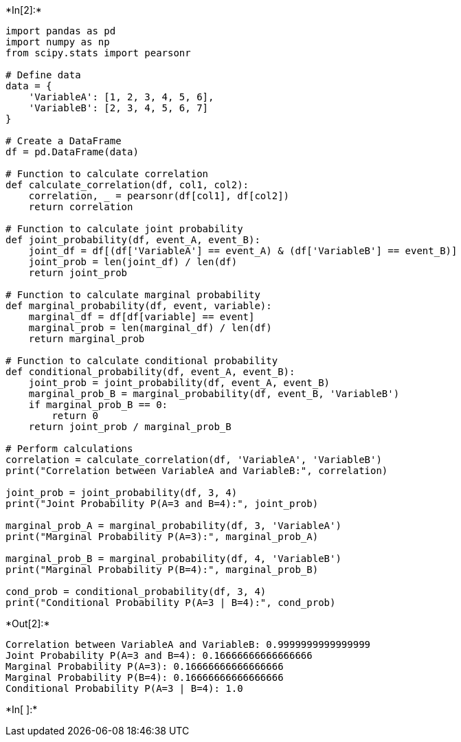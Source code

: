 +*In[2]:*+
[source, ipython3]
----
import pandas as pd
import numpy as np
from scipy.stats import pearsonr

# Define data
data = {
    'VariableA': [1, 2, 3, 4, 5, 6],
    'VariableB': [2, 3, 4, 5, 6, 7]
}

# Create a DataFrame
df = pd.DataFrame(data)

# Function to calculate correlation
def calculate_correlation(df, col1, col2):
    correlation, _ = pearsonr(df[col1], df[col2])
    return correlation

# Function to calculate joint probability
def joint_probability(df, event_A, event_B):
    joint_df = df[(df['VariableA'] == event_A) & (df['VariableB'] == event_B)]
    joint_prob = len(joint_df) / len(df)
    return joint_prob

# Function to calculate marginal probability
def marginal_probability(df, event, variable):
    marginal_df = df[df[variable] == event]
    marginal_prob = len(marginal_df) / len(df)
    return marginal_prob

# Function to calculate conditional probability
def conditional_probability(df, event_A, event_B):
    joint_prob = joint_probability(df, event_A, event_B)
    marginal_prob_B = marginal_probability(df, event_B, 'VariableB')
    if marginal_prob_B == 0:
        return 0
    return joint_prob / marginal_prob_B

# Perform calculations
correlation = calculate_correlation(df, 'VariableA', 'VariableB')
print("Correlation between VariableA and VariableB:", correlation)

joint_prob = joint_probability(df, 3, 4)
print("Joint Probability P(A=3 and B=4):", joint_prob)

marginal_prob_A = marginal_probability(df, 3, 'VariableA')
print("Marginal Probability P(A=3):", marginal_prob_A)

marginal_prob_B = marginal_probability(df, 4, 'VariableB')
print("Marginal Probability P(B=4):", marginal_prob_B)

cond_prob = conditional_probability(df, 3, 4)
print("Conditional Probability P(A=3 | B=4):", cond_prob)
----


+*Out[2]:*+
----
Correlation between VariableA and VariableB: 0.9999999999999999
Joint Probability P(A=3 and B=4): 0.16666666666666666
Marginal Probability P(A=3): 0.16666666666666666
Marginal Probability P(B=4): 0.16666666666666666
Conditional Probability P(A=3 | B=4): 1.0
----


+*In[ ]:*+
[source, ipython3]
----

----
